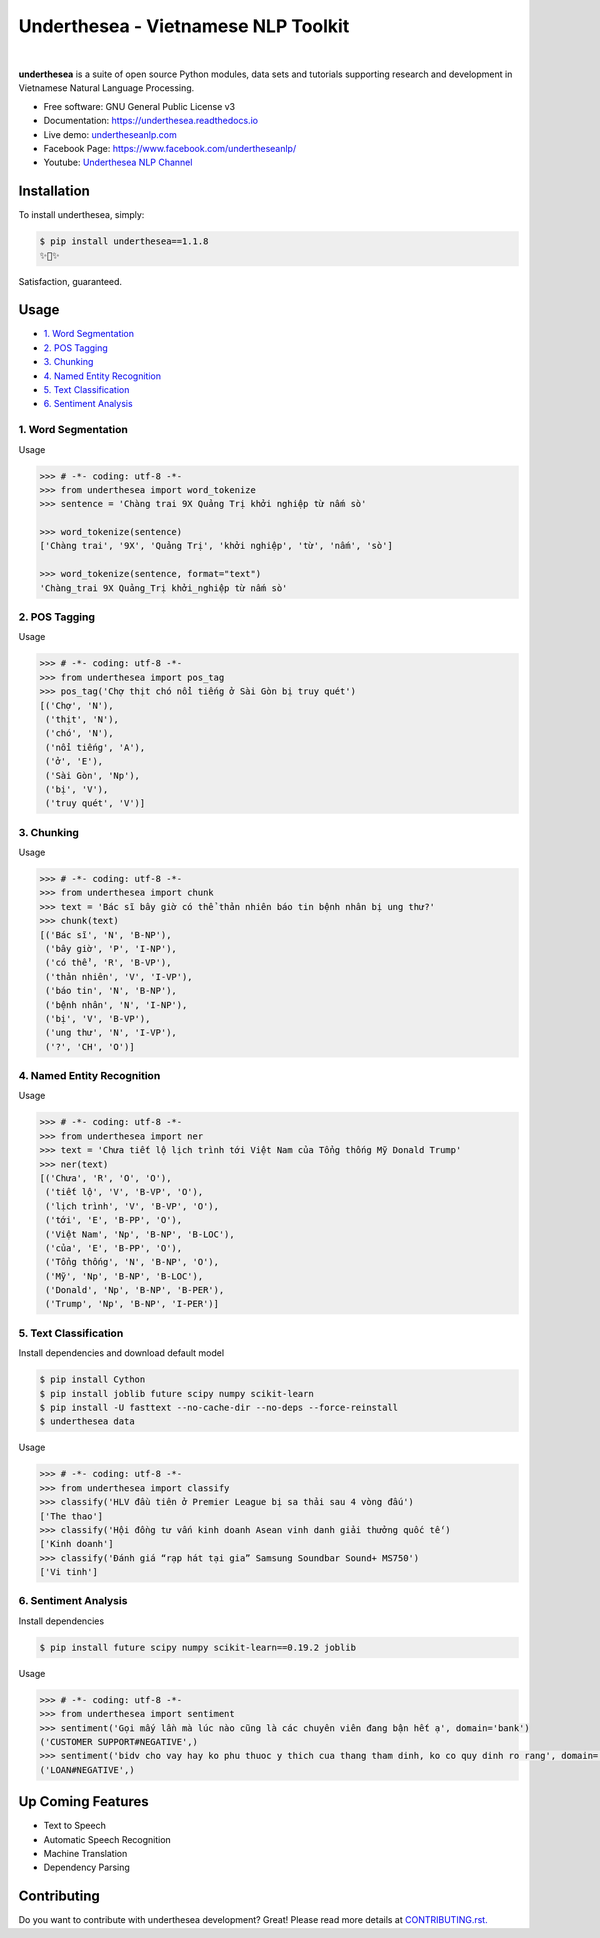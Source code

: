 ====================================
Underthesea - Vietnamese NLP Toolkit
====================================


.. image:: https://img.shields.io/pypi/v/underthesea.svg
        :target: https://pypi.python.org/pypi/underthesea

.. image:: https://img.shields.io/pypi/pyversions/underthesea.svg
        :target: https://pypi.python.org/pypi/underthesea

.. image:: https://img.shields.io/badge/license-GNU%20General%20Public%20License%20v3-brightgreen.svg
        :target: https://pypi.python.org/pypi/underthesea

.. image:: https://img.shields.io/travis/undertheseanlp/underthesea.svg
        :target: https://travis-ci.org/undertheseanlp/underthesea

.. image:: https://readthedocs.org/projects/underthesea/badge/?version=latest
        :target: http://underthesea.readthedocs.io/en/latest/
        :alt: Documentation Status

.. image:: https://img.shields.io/badge/chat-on%20facebook-green.svg
    :target: https://www.facebook.com/undertheseanlp/

|

.. image:: https://raw.githubusercontent.com/undertheseanlp/underthesea/master/logo.jpg
        :target: https://raw.githubusercontent.com/undertheseanlp/underthesea/master/logo.jpg

**underthesea** is a suite of open source Python modules, data sets and tutorials supporting research and development in Vietnamese Natural Language Processing.

* Free software: GNU General Public License v3
* Documentation: `https://underthesea.readthedocs.io <http://underthesea.readthedocs.io/en/latest/>`_
* Live demo: `undertheseanlp.com <http://undertheseanlp.com/>`_
* Facebook Page: `https://www.facebook.com/undertheseanlp/ <https://www.facebook.com/undertheseanlp/>`_
* Youtube: `Underthesea NLP Channel <https://www.youtube.com/channel/UC9Jv1Qg49uprg6SjkyAqs9A>`_

Installation
----------------------------------------

To install underthesea, simply:

.. code-block:: bash

    $ pip install underthesea==1.1.8
    ✨🍰✨

Satisfaction, guaranteed.

Usage
----------------------------------------

* `1. Word Segmentation <#1-word-segmentation>`_
* `2. POS Tagging <#2-pos-tagging>`_
* `3. Chunking <#3-chunking>`_
* `4. Named Entity Recognition <#4-named-entity-recognition>`_
* `5. Text Classification <#5-text-classification>`_
* `6. Sentiment Analysis <#6-sentiment-analysis>`_


****************************************
1. Word Segmentation
****************************************

.. image:: https://img.shields.io/badge/F1-94%25-red.svg
        :target: https://github.com/undertheseanlp/word_tokenize

.. image:: https://img.shields.io/badge/✎-custom%20models-blue.svg
        :target: https://github.com/undertheseanlp/word_tokenize

.. image:: https://img.shields.io/badge/★-api-green.svg
    :target: http://underthesea.readthedocs.io/en/latest/package_reference.html#word_sent

Usage

.. code-block:: python

    >>> # -*- coding: utf-8 -*-
    >>> from underthesea import word_tokenize
    >>> sentence = 'Chàng trai 9X Quảng Trị khởi nghiệp từ nấm sò'

    >>> word_tokenize(sentence)
    ['Chàng trai', '9X', 'Quảng Trị', 'khởi nghiệp', 'từ', 'nấm', 'sò']

    >>> word_tokenize(sentence, format="text")
    'Chàng_trai 9X Quảng_Trị khởi_nghiệp từ nấm sò'

****************************************
2. POS Tagging
****************************************

.. image:: https://img.shields.io/badge/accuracy-92.3%25-red.svg
        :target: https://github.com/undertheseanlp/pos_tag

.. image:: https://img.shields.io/badge/✎-custom%20models-blue.svg
        :target: https://github.com/undertheseanlp/pos_tag

.. image:: https://img.shields.io/badge/★-api-green.svg
    :target: http://underthesea.readthedocs.io/en/latest/package_reference.html#pos-tag

Usage

.. code-block:: python

    >>> # -*- coding: utf-8 -*-
    >>> from underthesea import pos_tag
    >>> pos_tag('Chợ thịt chó nổi tiếng ở Sài Gòn bị truy quét')
    [('Chợ', 'N'),
     ('thịt', 'N'),
     ('chó', 'N'),
     ('nổi tiếng', 'A'),
     ('ở', 'E'),
     ('Sài Gòn', 'Np'),
     ('bị', 'V'),
     ('truy quét', 'V')]

****************************************
3. Chunking
****************************************

.. image:: https://img.shields.io/badge/F1-77%25-red.svg
		:target: https://github.com/undertheseanlp/chunking

.. image:: https://img.shields.io/badge/✎-custom%20models-blue.svg
		:target: https://github.com/undertheseanlp/chunking

.. image:: https://img.shields.io/badge/★-api-green.svg
    :target: http://underthesea.readthedocs.io/en/latest/package_reference.html#chunking

Usage

.. code-block:: python

    >>> # -*- coding: utf-8 -*-
    >>> from underthesea import chunk
    >>> text = 'Bác sĩ bây giờ có thể thản nhiên báo tin bệnh nhân bị ung thư?'
    >>> chunk(text)
    [('Bác sĩ', 'N', 'B-NP'),
     ('bây giờ', 'P', 'I-NP'),
     ('có thể', 'R', 'B-VP'),
     ('thản nhiên', 'V', 'I-VP'),
     ('báo tin', 'N', 'B-NP'),
     ('bệnh nhân', 'N', 'I-NP'),
     ('bị', 'V', 'B-VP'),
     ('ung thư', 'N', 'I-VP'),
     ('?', 'CH', 'O')]

****************************************
4. Named Entity Recognition
****************************************

.. image:: https://img.shields.io/badge/F1-86.6%25-red.svg
		:target: https://github.com/undertheseanlp/ner

.. image:: https://img.shields.io/badge/✎-custom%20models-blue.svg
		:target: https://github.com/undertheseanlp/ner

.. image:: https://img.shields.io/badge/★-api-green.svg
    :target: http://underthesea.readthedocs.io/en/latest/package_reference.html#ner

Usage

.. code-block:: python

    >>> # -*- coding: utf-8 -*-
    >>> from underthesea import ner
    >>> text = 'Chưa tiết lộ lịch trình tới Việt Nam của Tổng thống Mỹ Donald Trump'
    >>> ner(text)
    [('Chưa', 'R', 'O', 'O'),
     ('tiết lộ', 'V', 'B-VP', 'O'),
     ('lịch trình', 'V', 'B-VP', 'O'),
     ('tới', 'E', 'B-PP', 'O'),
     ('Việt Nam', 'Np', 'B-NP', 'B-LOC'),
     ('của', 'E', 'B-PP', 'O'),
     ('Tổng thống', 'N', 'B-NP', 'O'),
     ('Mỹ', 'Np', 'B-NP', 'B-LOC'),
     ('Donald', 'Np', 'B-NP', 'B-PER'),
     ('Trump', 'Np', 'B-NP', 'I-PER')]

****************************************
5. Text Classification
****************************************

.. image:: https://img.shields.io/badge/accuracy-86.7%25-red.svg
    :target: https://github.com/undertheseanlp/classification

.. image:: https://img.shields.io/badge/✎-custom%20models-blue.svg
    :target: https://github.com/undertheseanlp/classification

.. image:: https://img.shields.io/badge/★-api-green.svg
    :target: http://underthesea.readthedocs.io/en/latest/package_reference.html#classify

Install dependencies and download default model

.. code-block:: bash

    $ pip install Cython
    $ pip install joblib future scipy numpy scikit-learn
    $ pip install -U fasttext --no-cache-dir --no-deps --force-reinstall
    $ underthesea data

Usage

.. code-block:: python

    >>> # -*- coding: utf-8 -*-
    >>> from underthesea import classify
    >>> classify('HLV đầu tiên ở Premier League bị sa thải sau 4 vòng đấu')
    ['The thao']
    >>> classify('Hội đồng tư vấn kinh doanh Asean vinh danh giải thưởng quốc tế')
    ['Kinh doanh']
    >>> classify('Đánh giá “rạp hát tại gia” Samsung Soundbar Sound+ MS750')
    ['Vi tinh']

****************************************
6. Sentiment Analysis
****************************************

.. image:: https://img.shields.io/badge/F1-59.5%25-red.svg
		:target: https://github.com/undertheseanlp/sentiment

.. image:: https://img.shields.io/badge/✎-custom%20models-blue.svg
    :target: https://github.com/undertheseanlp/sentiment

.. image:: https://img.shields.io/badge/★-api-green.svg
    :target: http://underthesea.readthedocs.io/en/latest/package_reference.html#sentiment

Install dependencies

.. code-block:: bash

    $ pip install future scipy numpy scikit-learn==0.19.2 joblib

Usage


.. code-block:: python

    >>> # -*- coding: utf-8 -*-
    >>> from underthesea import sentiment
    >>> sentiment('Gọi mấy lần mà lúc nào cũng là các chuyên viên đang bận hết ạ', domain='bank')
    ('CUSTOMER SUPPORT#NEGATIVE',)
    >>> sentiment('bidv cho vay hay ko phu thuoc y thich cua thang tham dinh, ko co quy dinh ro rang', domain='bank')
    ('LOAN#NEGATIVE',)

Up Coming Features
----------------------------------------

* Text to Speech
* Automatic Speech Recognition
* Machine Translation
* Dependency Parsing

Contributing
----------------------------------------

Do you want to contribute with underthesea development? Great! Please read more details at `CONTRIBUTING.rst. <https://github.com/undertheseanlp/underthesea/blob/master/CONTRIBUTING.rst>`_
